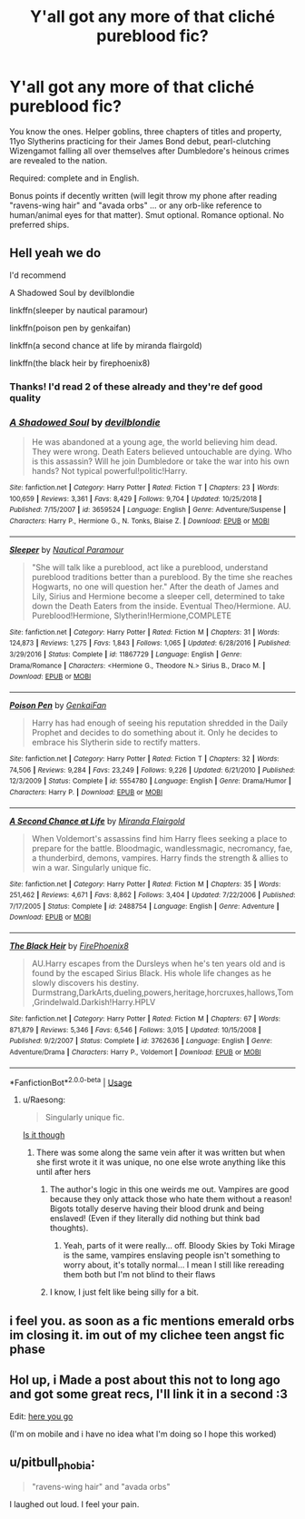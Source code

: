 #+TITLE: Y'all got any more of that cliché pureblood fic?

* Y'all got any more of that cliché pureblood fic?
:PROPERTIES:
:Author: DefiantOnion
:Score: 39
:DateUnix: 1553753715.0
:DateShort: 2019-Mar-28
:FlairText: Request
:END:
You know the ones. Helper goblins, three chapters of titles and property, 11yo Slytherins practicing for their James Bond debut, pearl-clutching Wizengamot falling all over themselves after Dumbledore's heinous crimes are revealed to the nation.

Required: complete and in English.

Bonus points if decently written (will legit throw my phone after reading "ravens-wing hair" and "avada orbs" ... or any orb-like reference to human/animal eyes for that matter). Smut optional. Romance optional. No preferred ships.


** Hell yeah we do

I'd recommend

A Shadowed Soul by devilblondie

linkffn(sleeper by nautical paramour) 

linkffn(poison pen by genkaifan)

linkffn(a second chance at life by miranda flairgold)

linkffn(the black heir by firephoenix8)
:PROPERTIES:
:Author: vwcminseok
:Score: 10
:DateUnix: 1553781530.0
:DateShort: 2019-Mar-28
:END:

*** Thanks! I'd read 2 of these already and they're def good quality
:PROPERTIES:
:Author: pitbull_phobia
:Score: 2
:DateUnix: 1553833593.0
:DateShort: 2019-Mar-29
:END:


*** [[https://www.fanfiction.net/s/3659524/1/][*/A Shadowed Soul/*]] by [[https://www.fanfiction.net/u/593152/devilblondie][/devilblondie/]]

#+begin_quote
  He was abandoned at a young age, the world believing him dead. They were wrong. Death Eaters believed untouchable are dying. Who is this assassin? Will he join Dumbledore or take the war into his own hands? Not typical powerful!politic!Harry.
#+end_quote

^{/Site/:} ^{fanfiction.net} ^{*|*} ^{/Category/:} ^{Harry} ^{Potter} ^{*|*} ^{/Rated/:} ^{Fiction} ^{T} ^{*|*} ^{/Chapters/:} ^{23} ^{*|*} ^{/Words/:} ^{100,659} ^{*|*} ^{/Reviews/:} ^{3,361} ^{*|*} ^{/Favs/:} ^{8,429} ^{*|*} ^{/Follows/:} ^{9,704} ^{*|*} ^{/Updated/:} ^{10/25/2018} ^{*|*} ^{/Published/:} ^{7/15/2007} ^{*|*} ^{/id/:} ^{3659524} ^{*|*} ^{/Language/:} ^{English} ^{*|*} ^{/Genre/:} ^{Adventure/Suspense} ^{*|*} ^{/Characters/:} ^{Harry} ^{P.,} ^{Hermione} ^{G.,} ^{N.} ^{Tonks,} ^{Blaise} ^{Z.} ^{*|*} ^{/Download/:} ^{[[http://www.ff2ebook.com/old/ffn-bot/index.php?id=3659524&source=ff&filetype=epub][EPUB]]} ^{or} ^{[[http://www.ff2ebook.com/old/ffn-bot/index.php?id=3659524&source=ff&filetype=mobi][MOBI]]}

--------------

[[https://www.fanfiction.net/s/11867729/1/][*/Sleeper/*]] by [[https://www.fanfiction.net/u/1876812/Nautical-Paramour][/Nautical Paramour/]]

#+begin_quote
  "She will talk like a pureblood, act like a pureblood, understand pureblood traditions better than a pureblood. By the time she reaches Hogwarts, no one will question her." After the death of James and Lily, Sirius and Hermione become a sleeper cell, determined to take down the Death Eaters from the inside. Eventual Theo/Hermione. AU. Pureblood!Hermione, Slytherin!Hermione,COMPLETE
#+end_quote

^{/Site/:} ^{fanfiction.net} ^{*|*} ^{/Category/:} ^{Harry} ^{Potter} ^{*|*} ^{/Rated/:} ^{Fiction} ^{M} ^{*|*} ^{/Chapters/:} ^{31} ^{*|*} ^{/Words/:} ^{124,873} ^{*|*} ^{/Reviews/:} ^{1,275} ^{*|*} ^{/Favs/:} ^{1,843} ^{*|*} ^{/Follows/:} ^{1,065} ^{*|*} ^{/Updated/:} ^{6/28/2016} ^{*|*} ^{/Published/:} ^{3/29/2016} ^{*|*} ^{/Status/:} ^{Complete} ^{*|*} ^{/id/:} ^{11867729} ^{*|*} ^{/Language/:} ^{English} ^{*|*} ^{/Genre/:} ^{Drama/Romance} ^{*|*} ^{/Characters/:} ^{<Hermione} ^{G.,} ^{Theodore} ^{N.>} ^{Sirius} ^{B.,} ^{Draco} ^{M.} ^{*|*} ^{/Download/:} ^{[[http://www.ff2ebook.com/old/ffn-bot/index.php?id=11867729&source=ff&filetype=epub][EPUB]]} ^{or} ^{[[http://www.ff2ebook.com/old/ffn-bot/index.php?id=11867729&source=ff&filetype=mobi][MOBI]]}

--------------

[[https://www.fanfiction.net/s/5554780/1/][*/Poison Pen/*]] by [[https://www.fanfiction.net/u/1013852/GenkaiFan][/GenkaiFan/]]

#+begin_quote
  Harry has had enough of seeing his reputation shredded in the Daily Prophet and decides to do something about it. Only he decides to embrace his Slytherin side to rectify matters.
#+end_quote

^{/Site/:} ^{fanfiction.net} ^{*|*} ^{/Category/:} ^{Harry} ^{Potter} ^{*|*} ^{/Rated/:} ^{Fiction} ^{T} ^{*|*} ^{/Chapters/:} ^{32} ^{*|*} ^{/Words/:} ^{74,506} ^{*|*} ^{/Reviews/:} ^{9,284} ^{*|*} ^{/Favs/:} ^{23,249} ^{*|*} ^{/Follows/:} ^{9,226} ^{*|*} ^{/Updated/:} ^{6/21/2010} ^{*|*} ^{/Published/:} ^{12/3/2009} ^{*|*} ^{/Status/:} ^{Complete} ^{*|*} ^{/id/:} ^{5554780} ^{*|*} ^{/Language/:} ^{English} ^{*|*} ^{/Genre/:} ^{Drama/Humor} ^{*|*} ^{/Characters/:} ^{Harry} ^{P.} ^{*|*} ^{/Download/:} ^{[[http://www.ff2ebook.com/old/ffn-bot/index.php?id=5554780&source=ff&filetype=epub][EPUB]]} ^{or} ^{[[http://www.ff2ebook.com/old/ffn-bot/index.php?id=5554780&source=ff&filetype=mobi][MOBI]]}

--------------

[[https://www.fanfiction.net/s/2488754/1/][*/A Second Chance at Life/*]] by [[https://www.fanfiction.net/u/100447/Miranda-Flairgold][/Miranda Flairgold/]]

#+begin_quote
  When Voldemort's assassins find him Harry flees seeking a place to prepare for the battle. Bloodmagic, wandlessmagic, necromancy, fae, a thunderbird, demons, vampires. Harry finds the strength & allies to win a war. Singularly unique fic.
#+end_quote

^{/Site/:} ^{fanfiction.net} ^{*|*} ^{/Category/:} ^{Harry} ^{Potter} ^{*|*} ^{/Rated/:} ^{Fiction} ^{M} ^{*|*} ^{/Chapters/:} ^{35} ^{*|*} ^{/Words/:} ^{251,462} ^{*|*} ^{/Reviews/:} ^{4,671} ^{*|*} ^{/Favs/:} ^{8,862} ^{*|*} ^{/Follows/:} ^{3,404} ^{*|*} ^{/Updated/:} ^{7/22/2006} ^{*|*} ^{/Published/:} ^{7/17/2005} ^{*|*} ^{/Status/:} ^{Complete} ^{*|*} ^{/id/:} ^{2488754} ^{*|*} ^{/Language/:} ^{English} ^{*|*} ^{/Genre/:} ^{Adventure} ^{*|*} ^{/Download/:} ^{[[http://www.ff2ebook.com/old/ffn-bot/index.php?id=2488754&source=ff&filetype=epub][EPUB]]} ^{or} ^{[[http://www.ff2ebook.com/old/ffn-bot/index.php?id=2488754&source=ff&filetype=mobi][MOBI]]}

--------------

[[https://www.fanfiction.net/s/3762636/1/][*/The Black Heir/*]] by [[https://www.fanfiction.net/u/1167864/FirePhoenix8][/FirePhoenix8/]]

#+begin_quote
  AU.Harry escapes from the Dursleys when he's ten years old and is found by the escaped Sirius Black. His whole life changes as he slowly discovers his destiny. Durmstrang,DarkArts,dueling,powers,heritage,horcruxes,hallows,Tom,Grindelwald.Darkish!Harry.HPLV
#+end_quote

^{/Site/:} ^{fanfiction.net} ^{*|*} ^{/Category/:} ^{Harry} ^{Potter} ^{*|*} ^{/Rated/:} ^{Fiction} ^{M} ^{*|*} ^{/Chapters/:} ^{67} ^{*|*} ^{/Words/:} ^{871,879} ^{*|*} ^{/Reviews/:} ^{5,346} ^{*|*} ^{/Favs/:} ^{6,546} ^{*|*} ^{/Follows/:} ^{3,015} ^{*|*} ^{/Updated/:} ^{10/15/2008} ^{*|*} ^{/Published/:} ^{9/2/2007} ^{*|*} ^{/Status/:} ^{Complete} ^{*|*} ^{/id/:} ^{3762636} ^{*|*} ^{/Language/:} ^{English} ^{*|*} ^{/Genre/:} ^{Adventure/Drama} ^{*|*} ^{/Characters/:} ^{Harry} ^{P.,} ^{Voldemort} ^{*|*} ^{/Download/:} ^{[[http://www.ff2ebook.com/old/ffn-bot/index.php?id=3762636&source=ff&filetype=epub][EPUB]]} ^{or} ^{[[http://www.ff2ebook.com/old/ffn-bot/index.php?id=3762636&source=ff&filetype=mobi][MOBI]]}

--------------

*FanfictionBot*^{2.0.0-beta} | [[https://github.com/tusing/reddit-ffn-bot/wiki/Usage][Usage]]
:PROPERTIES:
:Author: FanfictionBot
:Score: 1
:DateUnix: 1553781600.0
:DateShort: 2019-Mar-28
:END:

**** u/Raesong:
#+begin_quote
  Singularly unique fic.
#+end_quote

[[https://i.imgur.com/eCmAIFg.png][Is it though]]
:PROPERTIES:
:Author: Raesong
:Score: 5
:DateUnix: 1553783339.0
:DateShort: 2019-Mar-28
:END:

***** There was some along the same vein after it was written but when she first wrote it it was unique, no one else wrote anything like this until after hers
:PROPERTIES:
:Author: LiriStorm
:Score: 4
:DateUnix: 1553788553.0
:DateShort: 2019-Mar-28
:END:

****** The author's logic in this one weirds me out. Vampires are good because they only attack those who hate them without a reason! Bigots totally deserve having their blood drunk and being enslaved! (Even if they literally did nothing but think bad thoughts).
:PROPERTIES:
:Author: rek-lama
:Score: 2
:DateUnix: 1553795742.0
:DateShort: 2019-Mar-28
:END:

******* Yeah, parts of it were really... off. Bloody Skies by Toki Mirage is the same, vampires enslaving people isn't something to worry about, it's totally normal... I mean I still like rereading them both but I'm not blind to their flaws
:PROPERTIES:
:Author: LiriStorm
:Score: 1
:DateUnix: 1553832874.0
:DateShort: 2019-Mar-29
:END:


****** I know, I just felt like being silly for a bit.
:PROPERTIES:
:Author: Raesong
:Score: 2
:DateUnix: 1553789642.0
:DateShort: 2019-Mar-28
:END:


** i feel you. as soon as a fic mentions emerald orbs im closing it. im out of my clichee teen angst fic phase
:PROPERTIES:
:Author: DudeOrangeButter
:Score: 3
:DateUnix: 1553803737.0
:DateShort: 2019-Mar-29
:END:


** Hol up, i Made a post about this not to long ago and got some great recs, I'll link it in a second :3

Edit: [[https://www.reddit.com/r/HPfanfiction/comments/ayp6m0/gimme_your_best_harry_goes_to_gringotts_and_gets/?utm_source=share&utm_medium=ios_app][here you go]]

(I'm on mobile and i have no idea what I'm doing so I hope this worked)
:PROPERTIES:
:Author: nielswerf001
:Score: 2
:DateUnix: 1553789284.0
:DateShort: 2019-Mar-28
:END:


** u/pitbull_phobia:
#+begin_quote
  "ravens-wing hair" and "avada orbs"
#+end_quote

I laughed out loud. I feel your pain.
:PROPERTIES:
:Author: pitbull_phobia
:Score: 2
:DateUnix: 1553822448.0
:DateShort: 2019-Mar-29
:END:
